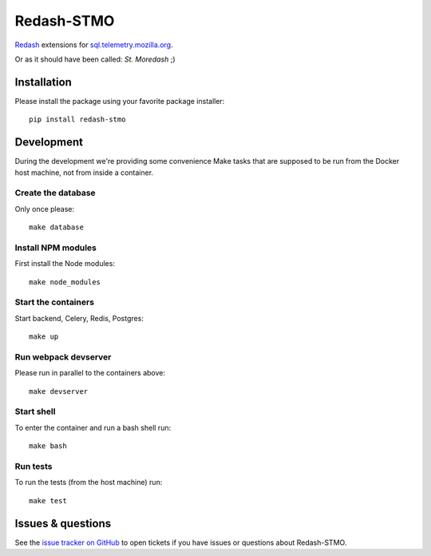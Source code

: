 Redash-STMO
===========

`Redash <https://redash.io>`_ extensions for
`sql.telemetry.mozilla.org <https://sql.telemetry.mozilla.org/>`_.

Or as it should have been called: *St. Moredash* ;)

.. image:: https://circleci.com/gh/mozilla/redash-stmo.svg?style=svg
    :target: https://circleci.com/gh/mozilla/redash-stmo

.. image:: https://codecov.io/gh/mozilla/redash-stmo/branch/master/graph/badge.svg
    :target: https://codecov.io/gh/mozilla/redash-stmo

.. image:: https://img.shields.io/badge/calver-YY.M.PATCH-22bfda.svg
   :target: https://calver.org/
   :alt: CalVer - Timely Software Versioning

Installation
------------

Please install the package using your favorite package installer::

    pip install redash-stmo

Development
-----------

During the development we're providing some convenience Make tasks that are
supposed to be run from the Docker host machine, not from inside a container.

Create the database
~~~~~~~~~~~~~~~~~~~

Only once please::

    make database

Install NPM modules
~~~~~~~~~~~~~~~~~~~

First install the Node modules::

    make node_modules

Start the containers
~~~~~~~~~~~~~~~~~~~~

Start backend, Celery, Redis, Postgres::

    make up

Run webpack devserver
~~~~~~~~~~~~~~~~~~~~~

Please run in parallel to the containers above::

    make devserver

Start shell
~~~~~~~~~~~

To enter the container and run a bash shell run::

    make bash

Run tests
~~~~~~~~~

To run the tests (from the host machine) run::

    make test

Issues & questions
------------------

See the `issue tracker on GitHub <https://github.com/mozilla/redash-stmo/issues>`_
to open tickets if you have issues or questions about Redash-STMO.
